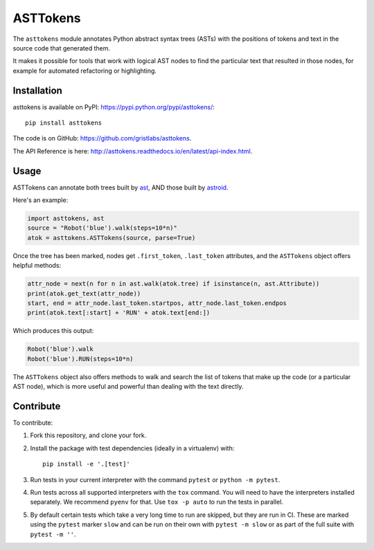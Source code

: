 ASTTokens
=========

.. image:: https://img.shields.io/pypi/v/asttokens.svg
    :target: https://pypi.python.org/pypi/asttokens/
.. image:: https://img.shields.io/pypi/pyversions/asttokens.svg
    :target: https://pypi.python.org/pypi/asttokens/
.. image:: https://github.com/gristlabs/asttokens/actions/workflows/build-and-test.yml/badge.svg
    :target: https://github.com/gristlabs/asttokens/actions/workflows/build-and-test.yml
.. image:: https://readthedocs.org/projects/asttokens/badge/?version=latest
    :target: http://asttokens.readthedocs.io/en/latest/index.html
.. image:: https://coveralls.io/repos/github/gristlabs/asttokens/badge.svg
    :target: https://coveralls.io/github/gristlabs/asttokens

.. Start of user-guide

The ``asttokens`` module annotates Python abstract syntax trees (ASTs) with the positions of tokens
and text in the source code that generated them.

It makes it possible for tools that work with logical AST nodes to find the particular text that
resulted in those nodes, for example for automated refactoring or highlighting.

Installation
------------
asttokens is available on PyPI: https://pypi.python.org/pypi/asttokens/::

    pip install asttokens

The code is on GitHub: https://github.com/gristlabs/asttokens.

The API Reference is here: http://asttokens.readthedocs.io/en/latest/api-index.html.

Usage
-----

ASTTokens can annotate both trees built by `ast <https://docs.python.org/2/library/ast.html>`_,
AND those built by `astroid <https://github.com/PyCQA/astroid>`_.

Here's an example:

.. code-block:: python

    import asttokens, ast
    source = "Robot('blue').walk(steps=10*n)"
    atok = asttokens.ASTTokens(source, parse=True)

Once the tree has been marked, nodes get ``.first_token``, ``.last_token`` attributes, and
the ``ASTTokens`` object offers helpful methods:

.. code-block:: python

    attr_node = next(n for n in ast.walk(atok.tree) if isinstance(n, ast.Attribute))
    print(atok.get_text(attr_node))
    start, end = attr_node.last_token.startpos, attr_node.last_token.endpos
    print(atok.text[:start] + 'RUN' + atok.text[end:])

Which produces this output:

.. code-block:: text

    Robot('blue').walk
    Robot('blue').RUN(steps=10*n)

The ``ASTTokens`` object also offers methods to walk and search the list of tokens that make up
the code (or a particular AST node), which is more useful and powerful than dealing with the text
directly.


Contribute
----------

To contribute:

1. Fork this repository, and clone your fork.
2. Install the package with test dependencies (ideally in a virtualenv) with::

    pip install -e '.[test]'

3. Run tests in your current interpreter with the command ``pytest`` or ``python -m pytest``.
4. Run tests across all supported interpreters with the ``tox`` command. You will need to have the interpreters installed separately. We recommend ``pyenv`` for that. Use ``tox -p auto`` to run the tests in parallel.
5. By default certain tests which take a very long time to run are skipped, but they are run in CI.
   These are marked using the ``pytest`` marker ``slow`` and can be run on their own with ``pytest -m slow`` or as part of the full suite with ``pytest -m ''``.

